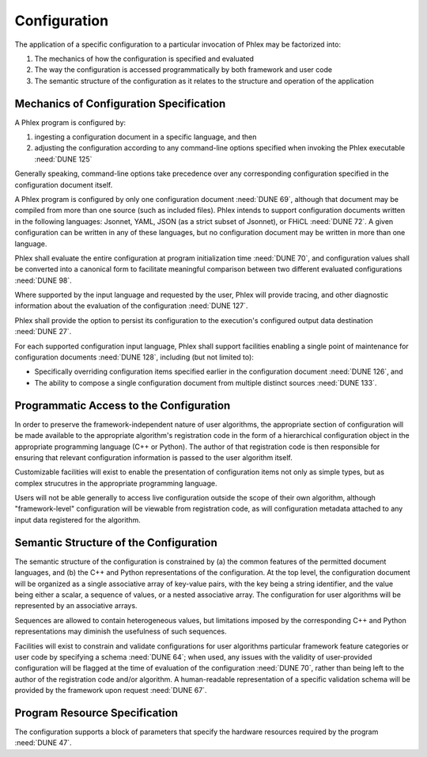Configuration
=============

.. todo::

   Configuration handles ingestion of human-readable text to produce an initialized framework program.

   - Includes validation of the configuration
   - Includes command-line interface
   - Develop configuration schema for program resources

The application of a specific configuration to a particular invocation of Phlex may be factorized into:

#. The mechanics of how the configuration is specified and evaluated
#. The way the configuration is accessed programmatically by both framework and user code
#. The semantic structure of the configuration as it relates to the structure and operation of the application

Mechanics of Configuration Specification
----------------------------------------

A Phlex program is configured by:

#. ingesting a configuration document in a specific language, and then
#. adjusting the configuration according to any command-line options specified when invoking the Phlex executable :need:`DUNE 125`

Generally speaking, command-line options take precedence over any corresponding configuration specified in the configuration document itself.

A Phlex program is configured by only one configuration document :need:`DUNE 69`, although that document may be compiled from more than one source (such as included files).
Phlex intends to support configuration documents written in the following languages: Jsonnet, YAML, JSON (as a strict subset of Jsonnet), or FHiCL :need:`DUNE 72`.
A given configuration can be written in any of these languages, but no configuration document may be written in more than one language.

Phlex shall evaluate the entire configuration at program initialization time :need:`DUNE 70`, and configuration values shall be converted into a canonical form to facilitate meaningful comparison between two different evaluated configurations :need:`DUNE 98`.

Where supported by the input language and requested by the user, Phlex will provide tracing, and other diagnostic information about the evaluation of the configuration :need:`DUNE 127`.

Phlex shall provide the option to persist its configuration to the execution's configured output data destination :need:`DUNE 27`.

For each supported configuration input language, Phlex shall support facilities enabling a single point of maintenance for configuration documents :need:`DUNE 128`, including (but not limited to):

* Specifically overriding configuration items specified earlier in the configuration document :need:`DUNE 126`, and
* The ability to compose a single configuration document from multiple distinct sources :need:`DUNE 133`.

Programmatic Access to the Configuration
----------------------------------------

In order to preserve the framework-independent nature of user algorithms, the appropriate section of configuration will be made available to the appropriate algorithm's registration code in the form of a hierarchical configuration object in the appropriate programming language (C++ or Python).
The author of that registration code is then responsible for ensuring that relevant configuration information is passed to the user algorithm itself.

Customizable facilities will exist to enable the presentation of configuration items not only as simple types, but as complex strucutres in the appropriate programming language.

Users will not be able generally to access live configuration outside the scope of their own algorithm, although "framework-level" configuration will be viewable from registration code, as will configuration metadata attached to any input data registered for the algorithm.

Semantic Structure of the Configuration
---------------------------------------

The semantic structure of the configuration is constrained by (a) the common features of the permitted document languages, and (b) the C++ and Python representations of the configuration.
At the top level, the configuration document will be organized as a single associative array of key-value pairs, with the key being a string identifier, and the value being either a scalar, a sequence of values, or a nested associative array.
The configuration for user algorithms will be represented by an associative arrays.

Sequences are allowed to contain heterogeneous values, but limitations imposed by the corresponding C++ and Python representations may diminish the usefulness of such sequences.

Facilities will exist to constrain and validate configurations for user algorithms particular framework feature categories or user code by specifying a schema :need:`DUNE 64`; when used, any issues with the validity of user-provided configuration will be flagged at the time of evaluation of the configuration :need:`DUNE 70`, rather than being left to the author of the registration code and/or algorithm.
A human-readable representation of a specific validation schema will be provided by the framework upon request :need:`DUNE 67`.

Program Resource Specification
------------------------------

The configuration supports a block of parameters that specify the hardware resources required by the program :need:`DUNE 47`.
